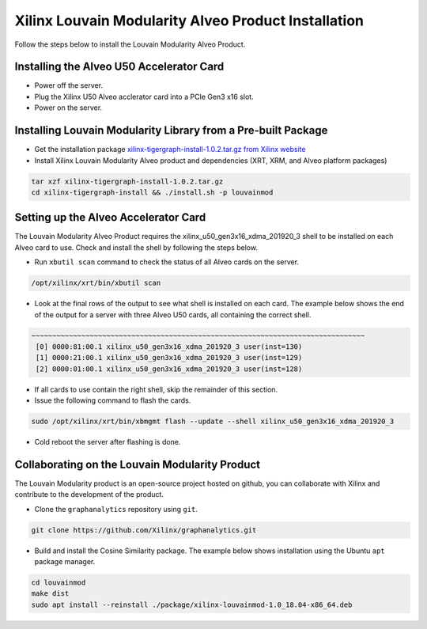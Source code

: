Xilinx Louvain Modularity Alveo Product Installation
===================================================

Follow the steps below to install the Louvain Modularity Alveo Product.

Installing the Alveo U50 Accelerator Card
-----------------------------------------

* Power off the server.
* Plug the Xilinx U50 Alveo acclerator card into a PCIe Gen3 x16 slot.
* Power on the server.

Installing Louvain Modularity Library from a Pre-built Package
-------------------------------------------------------------
* Get the installation package `xilinx-tigergraph-install-1.0.2.tar.gz from 
  Xilinx website <https://www.xilinx.com/member/forms/download/design-license-xef.html?filename=xilinx-tigergraph-install-1.0.2.tar.gz>`_ 

* Install Xilinx Louvain Modularity Alveo product and dependencies (XRT, XRM, and Alveo platform packages)

.. code-block:: bash

   tar xzf xilinx-tigergraph-install-1.0.2.tar.gz
   cd xilinx-tigergraph-install && ./install.sh -p louvainmod


Setting up the Alveo Accelerator Card
-------------------------------------

The Louvain Modularity Alveo Product requires the xilinx_u50_gen3x16_xdma_201920_3 shell to be installed on each
Alveo card to use.  Check and install the shell by following the steps below.

* Run ``xbutil scan`` command to check the status of all Alveo cards on the server.

.. code-block:: bash

    /opt/xilinx/xrt/bin/xbutil scan

* Look at the final rows of the output to see what shell is installed on each card.  The example below shows the
  end of the output for a server with three Alveo U50 cards, all containing the correct shell.

.. code-block::

    ~~~~~~~~~~~~~~~~~~~~~~~~~~~~~~~~~~~~~~~~~~~~~~~~~~~~~~~~~~~~~~~~~~~~~~~~~~~~~~~~
     [0] 0000:81:00.1 xilinx_u50_gen3x16_xdma_201920_3 user(inst=130)
     [1] 0000:21:00.1 xilinx_u50_gen3x16_xdma_201920_3 user(inst=129)
     [2] 0000:01:00.1 xilinx_u50_gen3x16_xdma_201920_3 user(inst=128)

* If all cards to use contain the right shell, skip the remainder of this section.

* Issue the following command to flash the cards.

.. code-block:: bash

    sudo /opt/xilinx/xrt/bin/xbmgmt flash --update --shell xilinx_u50_gen3x16_xdma_201920_3

* Cold reboot the server after flashing is done.


Collaborating on the Louvain Modularity Product
----------------------------------------------
The Louvain Modularity product is an open-source project hosted on github, you can 
collaborate with Xilinx and contribute to the development of the product.

* Clone the ``graphanalytics`` repository using ``git``.

.. code-block:: bash

   git clone https://github.com/Xilinx/graphanalytics.git

* Build and install the Cosine Similarity package. The example below shows installation using the
  Ubuntu ``apt`` package manager.

.. code-block:: bash

   cd louvainmod
   make dist
   sudo apt install --reinstall ./package/xilinx-louvainmod-1.0_18.04-x86_64.deb

